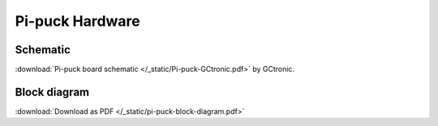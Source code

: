 Pi-puck Hardware
================

Schematic
---------
:download:`Pi-puck board schematic </_static/Pi-puck-GCtronic.pdf>` by GCtronic.

Block diagram
----------------------
.. image:: /_static/pi-puck-block-diagram.png
   :alt: Pi-puck block diagram
:download:`Download as PDF </_static/pi-puck-block-diagram.pdf>`

